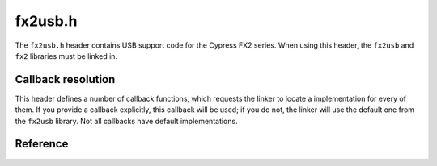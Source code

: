 fx2usb.h
========

The ``fx2usb.h`` header contains USB support code for the Cypress FX2 series. When using this header, the ``fx2usb`` and ``fx2`` libraries must be linked in.

Callback resolution
-------------------

This header defines a number of callback functions, which requests the linker to locate a implementation for every of them. If you provide a callback explicitly, this callback will be used; if you do not, the linker will use the default one from the ``fx2usb`` library. Not all callbacks have default implementations.

Reference
---------

.. autodoxygenfile:: fx2usb.h
